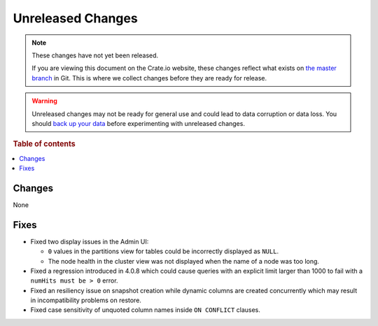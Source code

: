 ==================
Unreleased Changes
==================

.. NOTE::

    These changes have not yet been released.

    If you are viewing this document on the Crate.io website, these changes
    reflect what exists on `the master branch`_ in Git. This is where we
    collect changes before they are ready for release.

.. WARNING::

    Unreleased changes may not be ready for general use and could lead to data
    corruption or data loss. You should `back up your data`_ before
    experimenting with unreleased changes.

.. _the master branch: https://github.com/crate/crate
.. _back up your data: https://crate.io/a/backing-up-and-restoring-crate/

.. DEVELOPER README
.. ================

.. Changes should be recorded here as you are developing CrateDB. When a new
.. release is being cut, changes will be moved to the appropriate release notes
.. file.

.. When resetting this file during a release, leave the headers in place, but
.. add a single paragraph to each section with the word "None".

.. Always cluster items into bigger topics. Link to the documentation whenever feasible.
.. Remember to give the right level of information: Users should understand
.. the impact of the change without going into the depth of tech.

.. rubric:: Table of contents

.. contents::
   :local:

Changes
=======

None

Fixes
=====

- Fixed two display issues in the Admin UI:

  - ``0`` values in the partitions view for tables could be incorrectly
    displayed as ``NULL``.

  - The node health in the cluster view was not displayed when the name of a
    node was too long.

- Fixed a regression introduced in 4.0.8 which could cause queries with an
  explicit limit larger than 1000 to fail with a ``numHits must be > 0`` error.

- Fixed an resiliency issue on snapshot creation while dynamic columns are
  created concurrently which may result in incompatibility problems on restore.

- Fixed case sensitivity of unquoted column names inside ``ON CONFLICT`` clauses.
